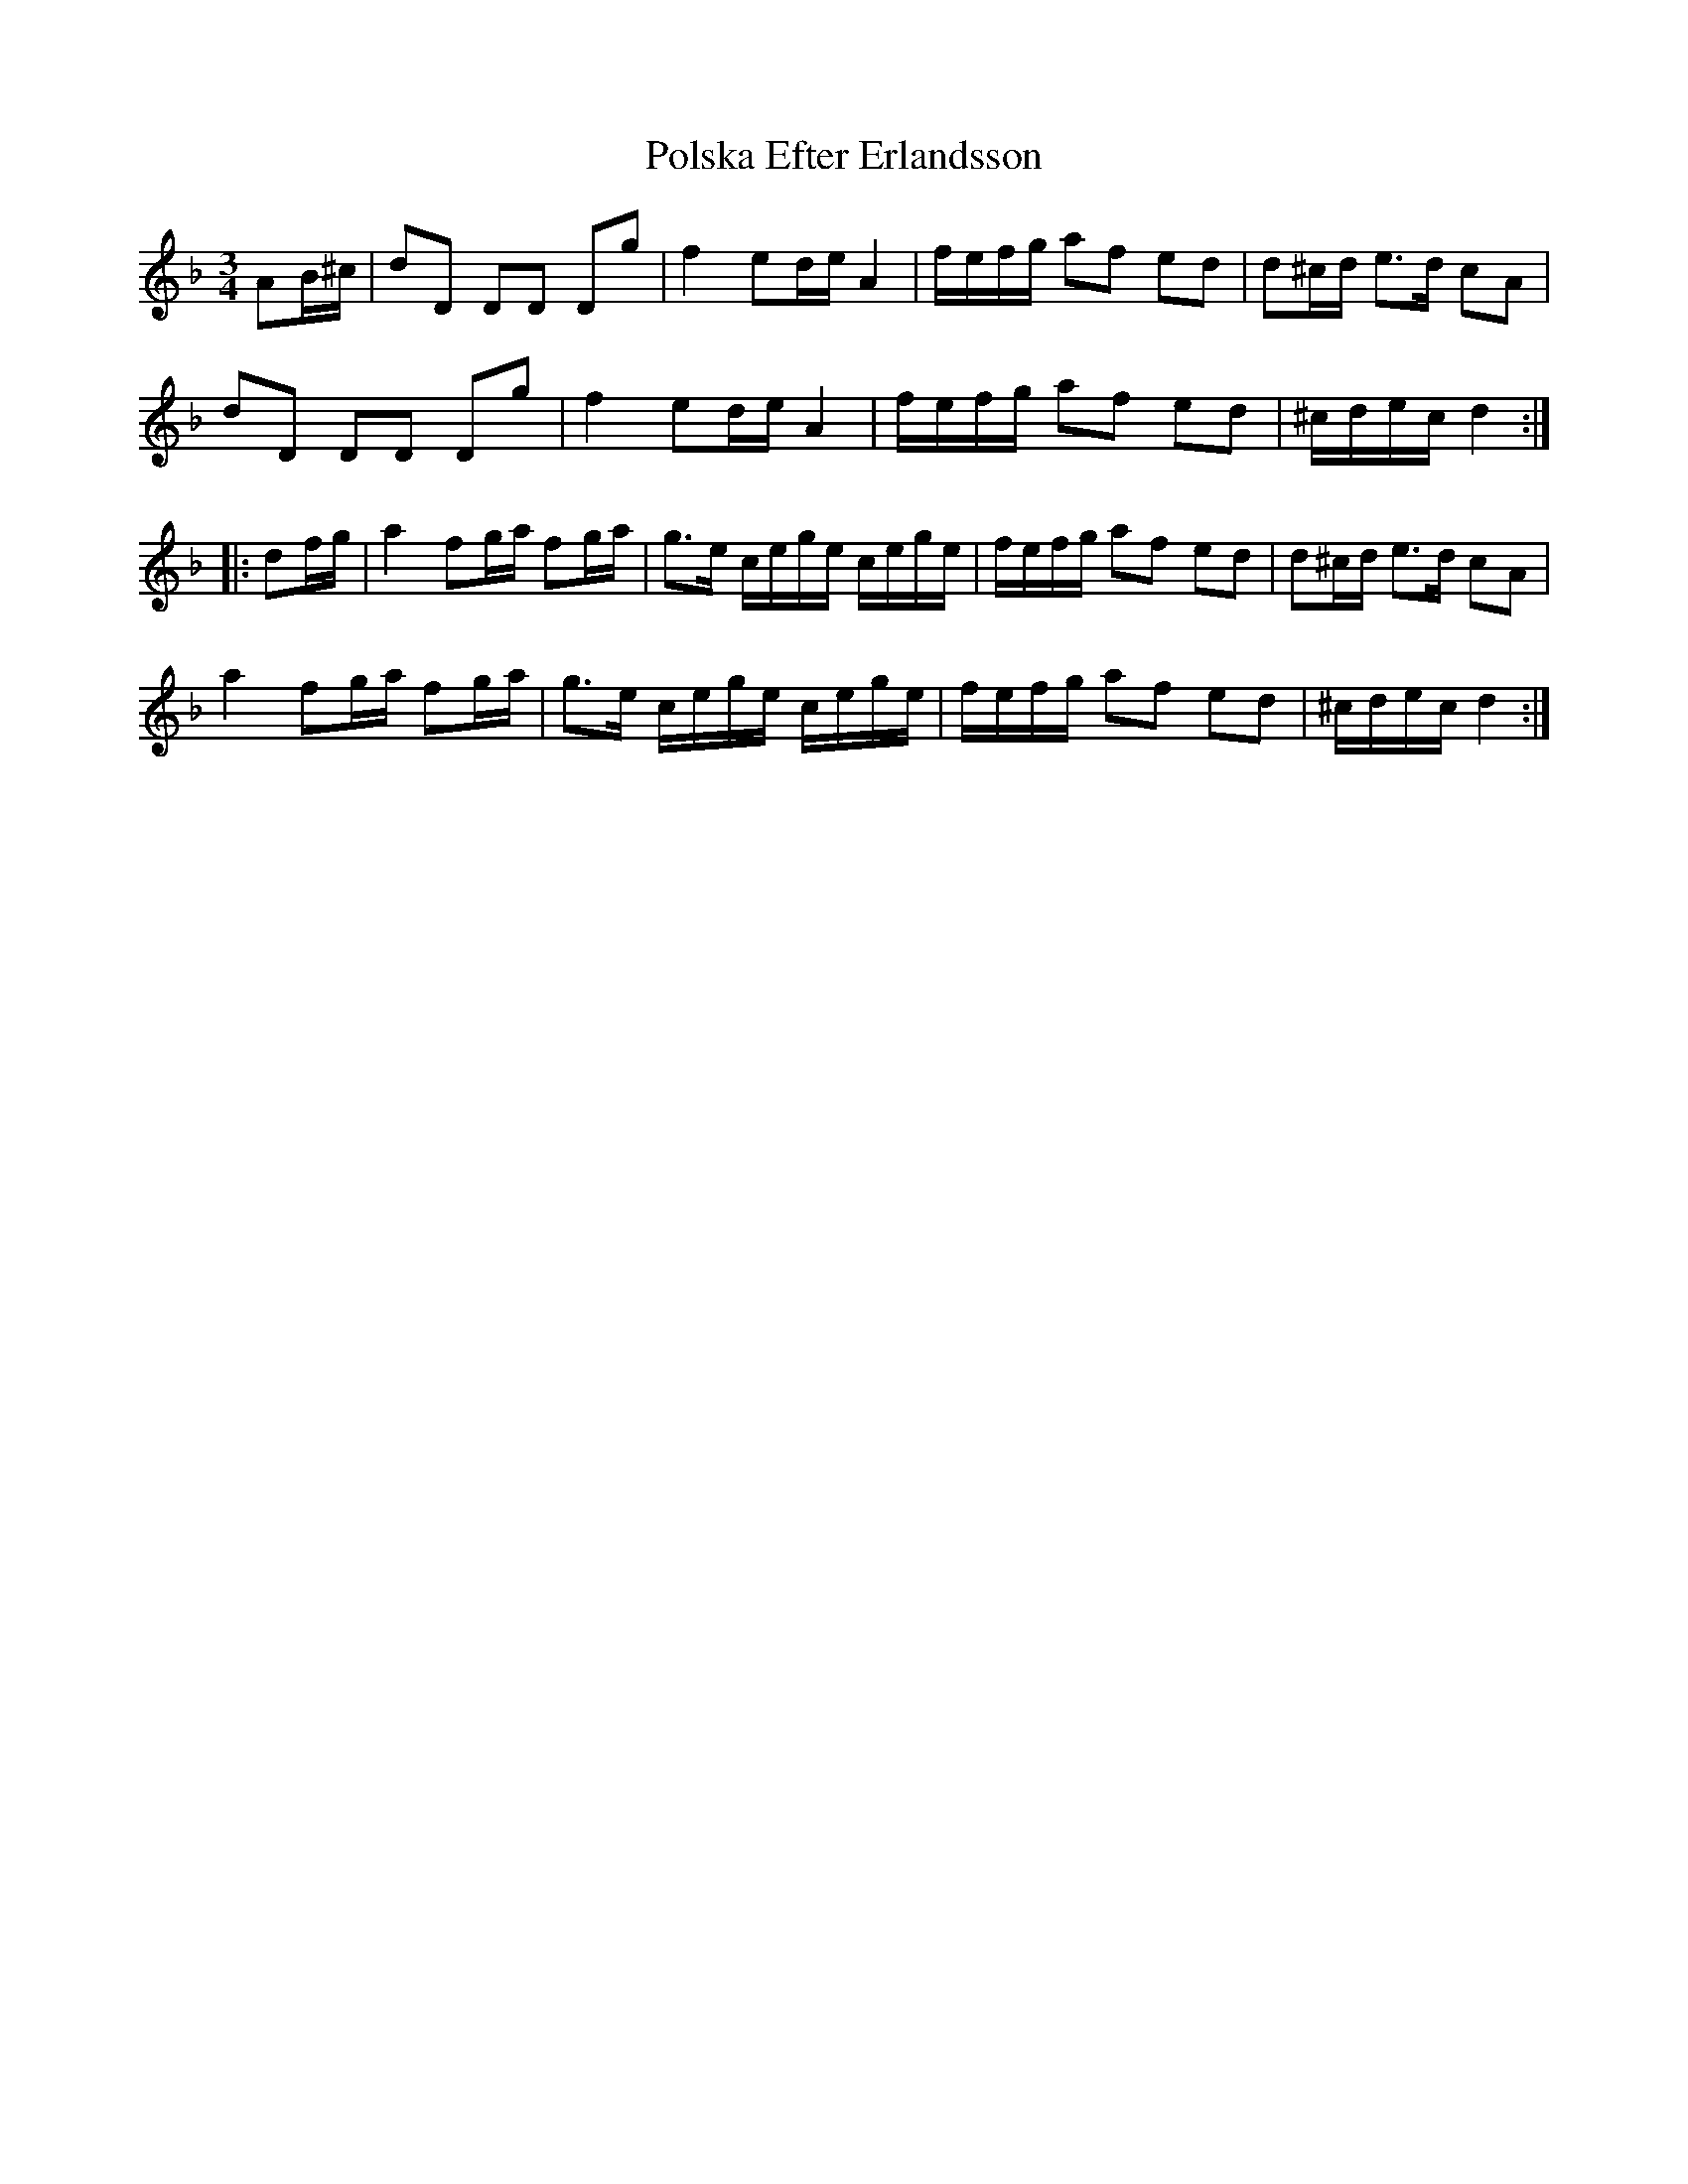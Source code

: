 X: 32750
T: Polska Efter Erlandsson
R: waltz
M: 3/4
K: Dminor
AB/^c/|dD DD Dg|f2 ed/e/ A2|f/e/f/g/ af ed|d^c/d/ e>d cA|
dD DD Dg|f2 ed/e/ A2|f/e/f/g/ af ed|^c/d/e/c/ d2:|
|:df/g/|a2 fg/a/ fg/a/|g>e c/e/g/e/ c/e/g/e/|f/e/f/g/ af ed|d^c/d/ e>d cA|
a2 fg/a/ fg/a/|g>e c/e/g/e/ c/e/g/e/|f/e/f/g/ af ed|^c/d/e/c/ d2:|

